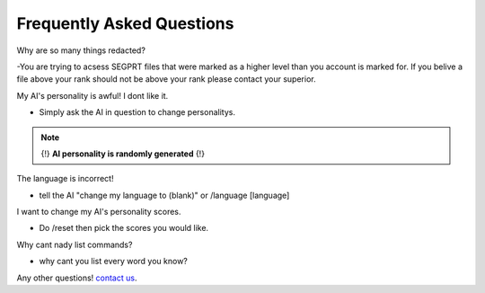 Frequently Asked Questions
==========================
.. _faq:

Why are so many things redacted?

-You are trying to acsess SEGPRT files that were marked as a higher level than you account is marked for. If you belive a file above your rank should not be above your rank please contact your superior.



My AI's personality is awful! I dont like it.

- Simply ask the AI in question to change personalitys.

.. note::

   {!} **AI personality is randomly generated** {!}



The language is incorrect!

- tell the AI "change my language to (blank)" or /language [language]



I want to change my AI's personality scores.

- Do /reset then pick the scores you would like.



Why cant nady list commands?

- why cant you list every word you know?



Any other questions! `contact us`_.

.. _contact us: SEGPRT.IT.TEAM@gmail.com